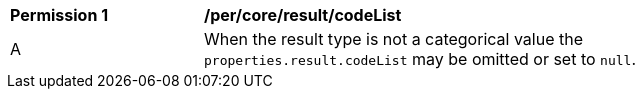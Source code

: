 [[per_core_result]]
[width="90%",cols="2,6a"]
|===
^|*Permission {counter:per-id}* |*/per/core/result/codeList*
^|A |When the result type is not a categorical value the ``properties.result.codeList`` may be omitted or set to ``null``.
|===
